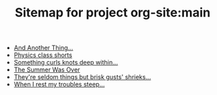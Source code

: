 #+TITLE: Sitemap for project org-site:main

- [[file:index.org][And Another Thing...]]
- [[file:poems.2024-02-23.org][Physics class shorts]]
- [[file:poems.2024-02-19.org][Something curls knots deep within...]]
- [[file:stories.2021-10-01.org][The Summer Was Over]]
- [[file:poems.2024-02-07.org][They're seldom things but brisk gusts' shrieks...]]
- [[file:poems.2024-02-04.org][When I rest my troubles steep...]]